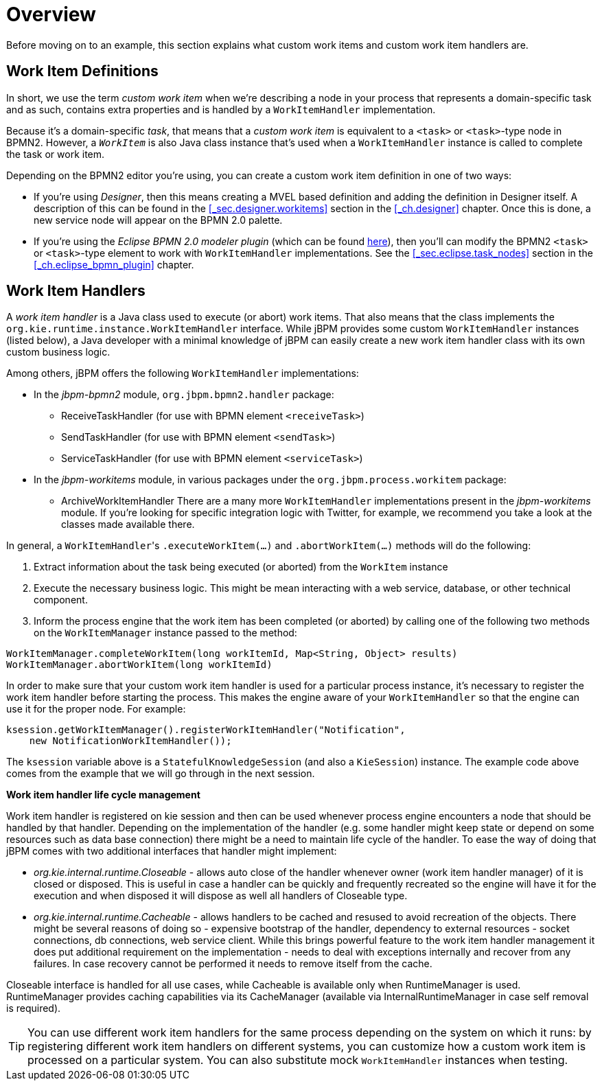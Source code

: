 
= Overview

Before moving on to an example, this section explains what custom work items and custom  work item handlers are.

[[_sec.workitemdefinition.overview]]
== Work Item Definitions

In short, we use the term _custom work item_ when we're describing a node  in your process that represents a domain-specific task and as such, contains extra properties and  is handled by a `WorkItemHandler` implementation.

Because it's a domain-specific __task__, that means that a _custom 
work item_ is equivalent to a `<task>` or ``<task>``-type  node in BPMN2.
However, a _``__WorkItem__``_ is also Java class instance  that's used when a `WorkItemHandler` instance is called to complete the task or work  item.

Depending on the BPMN2 editor you're using, you can create a custom work item definition in  one of two ways:  

* If you're using __Designer__, then this means creating a MVEL based  definition and adding the definition in Designer itself. A description of this can be found in the <<_sec.designer.workitems>>  section in the <<_ch.designer>> chapter. Once this is done, a new service node will appear on the BPMN 2.0 palette.
* If you're using the _Eclipse BPMN 2.0 modeler plugin_ (which can  be found http://eclipse.org/bpmn2-modeler/[here]), then you'll can modify  the BPMN2 `<task>` or ``<task>``-type element to work with  `WorkItemHandler` implementations. See the <<_sec.eclipse.task_nodes>> section in the <<_ch.eclipse_bpmn_plugin>> chapter.


[[_sec.workitemhandler.overview]]
== Work Item Handlers

A _work item handler_ is a Java class used to execute (or abort) work  items.
That also means that the class implements the `org.kie.runtime.instance.WorkItemHandler`  interface.
While jBPM provides some custom `WorkItemHandler` instances (listed below),  a Java developer with a minimal knowledge of jBPM can easily create a new work item handler class  with its own custom business logic.

Among others, jBPM offers the following `WorkItemHandler` implementations: 

* In the [path]_jbpm-bpmn2_ module, `org.jbpm.bpmn2.handler`  package:
+
** ReceiveTaskHandler (for use with BPMN element ``<receiveTask>``)
** SendTaskHandler (for use with BPMN element ``<sendTask>``)
** ServiceTaskHandler (for use with BPMN element ``<serviceTask>``)
* In the [path]_jbpm-workitems_ module, in various packages under the `org.jbpm.process.workitem` package:
+
** ArchiveWorkItemHandler
There are a many more `WorkItemHandler` implementations present in the [path]_jbpm-workitems_ module.
If you're looking for specific integration logic with Twitter, for example, we recommend you take a look at the classes made available there.

In general, a ``WorkItemHandler``'s `$$.$$executeWorkItem(...)` and ``$$.$$abortWorkItem(...)`` methods will do the following: 

. Extract information about the task being executed (or aborted) from the `WorkItem` instance
. Execute the necessary business logic. This might be mean interacting with a web service, database, or other technical component.
. Inform the process engine that the work item has been completed (or aborted) by calling one of the following two methods on the `WorkItemManager` instance passed  to the method: 


[source,java]
----
WorkItemManager.completeWorkItem(long workItemId, Map<String, Object> results)
WorkItemManager.abortWorkItem(long workItemId)
----

In order to make sure that your custom work item handler is used for a particular process instance, it's necessary to register the work item handler before starting the process.
This makes the engine aware of your `WorkItemHandler` so that the engine can use it for the proper node.
For example:

[source,java]
----
ksession.getWorkItemManager().registerWorkItemHandler("Notification",
    new NotificationWorkItemHandler());
----

The `ksession` variable above is a `StatefulKnowledgeSession` (and also a ``KieSession``) instance.
The example code above comes from the example that we will go through in the next session.

*Work item handler life cycle management*

Work item handler is registered on kie session and then can be used whenever process engine encounters a node that should be handled by that handler.
Depending on the implementation of the handler (e.g.
some handler might keep state or depend on some resources such as data base connection) there might be a need to maintain life cycle of the handler.
To ease the way of doing that jBPM comes with two additional interfaces that handler might implement:

* _org.kie.internal.runtime.Closeable_ - allows auto close of the handler whenever owner (work item handler manager) of it is closed or disposed. This is useful in case a handler can be quickly and frequently recreated so the engine will have it for the execution and when disposed it will dispose as well all handlers of Closeable type.
* _org.kie.internal.runtime.Cacheable_ - allows handlers to be cached and resused to avoid recreation of the objects. There might be several reasons of doing so - expensive bootstrap of the handler, dependency to external resources - socket connections, db connections, web service client. While this brings powerful feature to the work item handler management it does put additional requirement on the implementation - needs to deal with exceptions internally and recover from any failures. In case recovery cannot be performed it needs to remove itself from the cache.


Closeable interface is handled for all use cases, while Cacheable is available only when RuntimeManager is used.
RuntimeManager provides caching capabilities via its CacheManager (available via InternalRuntimeManager in case self removal is required).

[TIP]
====
You can use different work item handlers for the same process depending on the system on which it runs: by registering different work item handlers on different systems, you can customize how a custom work item is processed on a particular system.
You can also substitute mock ``WorkItemHandler`` instances when testing.
====
